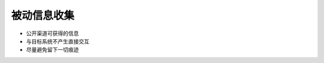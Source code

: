 被动信息收集
======================================================================

* 公开渠道可获得的信息
* 与目标系统不产生直接交互
* 尽量避免留下一切痕迹


